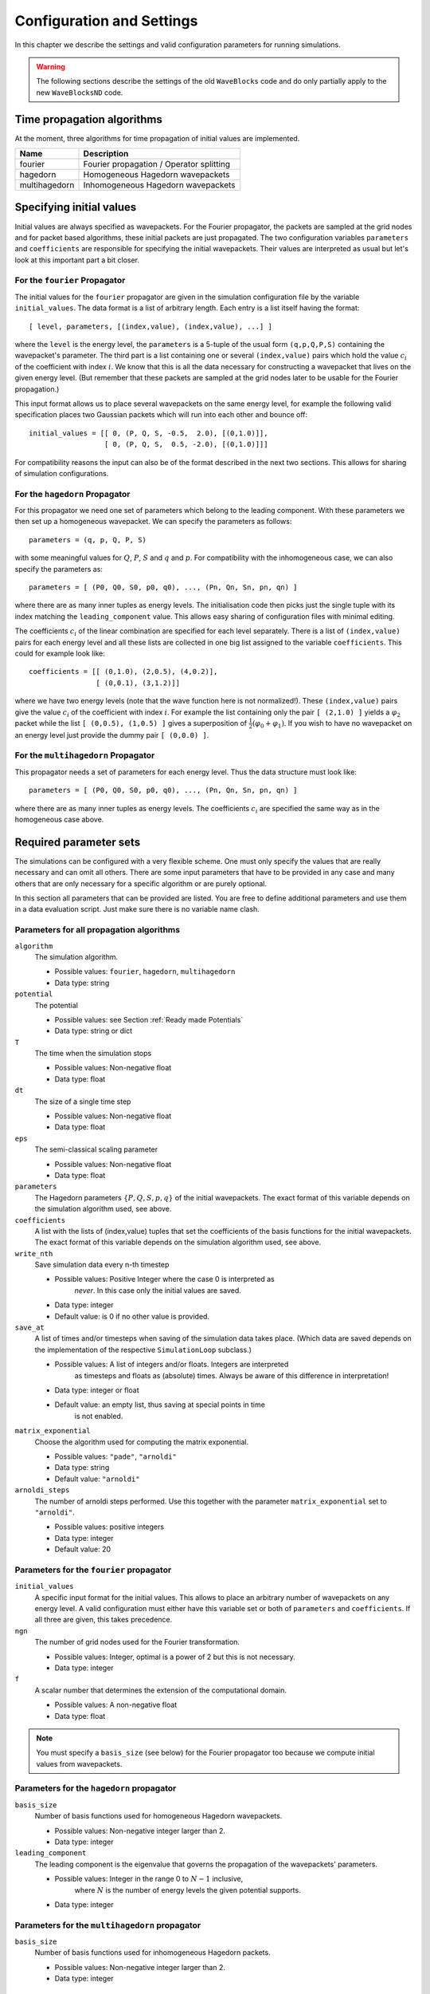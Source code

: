 Configuration and Settings
==========================

In this chapter we describe the settings and valid configuration parameters
for running simulations.

.. warning::

  The following sections describe the settings of the old ``WaveBlocks``
  code and do only partially apply to the new ``WaveBlocksND`` code.


Time propagation algorithms
---------------------------

At the moment, three algorithms for time propagation of initial values are
implemented.

=============  ========================================
Name           Description
=============  ========================================
fourier        Fourier propagation / Operator splitting
hagedorn       Homogeneous Hagedorn wavepackets
multihagedorn  Inhomogeneous Hagedorn wavepackets
=============  ========================================

.. spawn          Spawning propagation for tunneling problems


Specifying initial values
-------------------------

Initial values are always specified as wavepackets. For the Fourier propagator,
the packets are sampled at the grid nodes and for packet based algorithms, these
initial packets are just propagated. The two configuration variables ``parameters``
and ``coefficients`` are responsible for specifying the initial wavepackets.
Their values are interpreted as usual but let's look at this important part
a bit closer.


For the ``fourier`` Propagator
^^^^^^^^^^^^^^^^^^^^^^^^^^^^^^

The initial values for the ``fourier`` propagator are given in the simulation
configuration file by the variable ``initial_values``. The data format is
a list of arbitrary length. Each entry is a list itself having the format::

  [ level, parameters, [(index,value), (index,value), ...] ]

where the ``level`` is the energy level, the ``parameters`` is a 5-tuple
of the usual form ``(q,p,Q,P,S)`` containing the wavepacket's parameter. The
third part is a list containing one or several ``(index,value)`` pairs
which hold the value :math:`c_i` of the coefficient with index :math:`i`. We know
that this is all the data necessary for constructing a wavepacket that lives on
the given energy level. (But remember that these packets are sampled at the grid
nodes later to be usable for the Fourier propagation.)

This input format allows us to place several wavepackets on the same energy level,
for example the following valid specification places two Gaussian packets
which will run into each other and bounce off::

  initial_values = [[ 0, (P, Q, S, -0.5,  2.0), [(0,1.0)]],
                    [ 0, (P, Q, S,  0.5, -2.0), [(0,1.0)]]]

For compatibility reasons the input can also be of the format described
in the next two sections. This allows for sharing of simulation configurations.


For the ``hagedorn`` Propagator
^^^^^^^^^^^^^^^^^^^^^^^^^^^^^^^

For this propagator we need one set of parameters which belong to
the leading component. With these parameters we then set up a homogeneous
wavepacket. We can specify the parameters as follows::

  parameters = (q, p, Q, P, S)

with some meaningful values for :math:`Q`, :math:`P`, :math:`S` and :math:`q`
and :math:`p`. For compatibility with the inhomogeneous case, we can also
specify the parameters as::

  parameters = [ (P0, Q0, S0, p0, q0), ..., (Pn, Qn, Sn, pn, qn) ]

where there are as many inner tuples as energy levels. The initialisation
code then picks just the single tuple with its index matching the
``leading_component`` value. This allows easy sharing of
configuration files with minimal editing.

The coefficients :math:`c_i` of the linear combination are specified for each
level separately. There is a list of ``(index,value)`` pairs for
each energy level and all these lists are collected in one big list
assigned to the variable ``coefficients``. This could for example look like::

  coefficients = [[ (0,1.0), (2,0.5), (4,0.2)],
                  [ (0,0.1), (3,1.2)]]

where we have two energy levels (note that the wave function here is not normalized!).
These ``(index,value)`` pairs give the value :math:`c_i` of the coefficient
with index :math:`i`. For example the list containing only the pair ``[ (2,1.0) ]``
yields a :math:`\varphi_2` packet while the list ``[ (0,0.5), (1,0.5) ]`` gives
a superposition of :math:`\frac{1}{2} \left( \varphi_0 + \varphi_1 \right)`. If you
wish to have no wavepacket on an energy level just provide the dummy pair ``[ (0,0.0) ]``.


For the ``multihagedorn`` Propagator
^^^^^^^^^^^^^^^^^^^^^^^^^^^^^^^^^^^^

This propagator needs a set of parameters for each energy level. Thus
the data structure must look like::

    parameters = [ (P0, Q0, S0, p0, q0), ..., (Pn, Qn, Sn, pn, qn) ]

where there are as many inner tuples as energy levels. The coefficients :math:`c_i`
are specified the same way as in the homogeneous case above.


Required parameter sets
-----------------------

The simulations can be configured with a very flexible scheme. One must only
specify the values that are really necessary and can omit all others. There
are some input parameters that have to be provided in any case and many others that
are only necessary for a specific algorithm or are purely optional.

In this section all parameters that can be provided are listed.
You are free to define additional parameters and use them in a data evaluation
script. Just make sure there is no variable name clash.


Parameters for all propagation algorithms
^^^^^^^^^^^^^^^^^^^^^^^^^^^^^^^^^^^^^^^^^

``algorithm``
  The simulation algorithm.

  * Possible values: ``fourier``, ``hagedorn``, ``multihagedorn``
  * Data type: string

``potential``
  The potential

  * Possible values: see Section :ref:`Ready made Potentials`
  * Data type: string or dict

``T``
  The time when the simulation stops

  * Possible values: Non-negative float
  * Data type: float

``dt``
  The size of a single time step

  * Possible values: Non-negative float
  * Data type: float

``eps``
  The semi-classical scaling parameter

  * Possible values: Non-negative float
  * Data type: float

``parameters``
  The Hagedorn parameters :math:`\{P, Q, S, p, q \}` of the
  initial wavepackets. The exact format of this variable depends on the
  simulation algorithm used, see above.

``coefficients``
  A list with the lists of (index,value) tuples that
  set the coefficients of the basis functions for the initial wavepackets. The
  exact format of this variable depends on the simulation algorithm used, see above.

``write_nth``
  Save simulation data every n-th timestep

  * Possible values: Positive Integer where the case 0 is interpreted as
                     *never*. In this case only the initial values are saved.
  * Data type: integer
  * Default value: is 0 if no other value is provided.

``save_at``
  A list of times and/or timesteps when saving of the
  simulation data takes place. (Which data are saved depends on the implementation
  of the respective ``SimulationLoop`` subclass.)

  * Possible values: A list of integers and/or floats. Integers are interpreted
                     as timesteps and floats as (absolute) times. Always be aware
                     of this difference in interpretation!
  * Data type: integer or float
  * Default value: an empty list, thus saving at special points in time
                   is not enabled.

``matrix_exponential``
  Choose the algorithm used for computing the matrix exponential.

  * Possible values: ``"pade"``, ``"arnoldi"``
  * Data type: string
  * Default value: ``"arnoldi"``

``arnoldi_steps``
  The number of arnoldi steps performed. Use this together with
  the parameter ``matrix_exponential`` set to ``"arnoldi"``.

  * Possible values: positive integers
  * Data type: integer
  * Default value: 20


Parameters for the ``fourier`` propagator
^^^^^^^^^^^^^^^^^^^^^^^^^^^^^^^^^^^^^^^^^

``initial_values``
  A specific input format for the initial values. This allows to
  place an arbitrary number of wavepackets on any energy level.
  A valid configuration must either have this variable set or both of
  ``parameters`` and ``coefficients``. If all three are given, this
  takes precedence.

``ngn``
  The number of grid nodes used for the Fourier transformation.

  * Possible values: Integer, optimal is a power of 2 but this is not necessary.
  * Data type: integer

``f``
  A scalar number that determines the extension of the computational domain.

  * Possible values: A non-negative float
  * Data type: float

.. Note::
   You must specify a ``basis_size`` (see below) for the Fourier
   propagator too because we compute initial values from wavepackets.


Parameters for the ``hagedorn`` propagator
^^^^^^^^^^^^^^^^^^^^^^^^^^^^^^^^^^^^^^^^^^

``basis_size``
  Number of basis functions used for homogeneous Hagedorn wavepackets.

  * Possible values: Non-negative integer larger than 2.
  * Data type: integer

``leading_component``
  The leading component is the eigenvalue that governs the propagation
  of the wavepackets' parameters.

  * Possible values: Integer in the range 0 to :math:`N-1` inclusive,
                     where :math:`N` is the number of energy levels the
                     given potential supports.
  * Data type: integer


Parameters for the ``multihagedorn`` propagator
^^^^^^^^^^^^^^^^^^^^^^^^^^^^^^^^^^^^^^^^^^^^^^^

``basis_size``
  Number of basis functions used for inhomogeneous Hagedorn packets.

  * Possible values: Non-negative integer larger than 2.
  * Data type: integer


Optional parameters
^^^^^^^^^^^^^^^^^^^

All variables that appear as parameters of some potential can be specified
here. For example, the ``quadratic`` potential has a parameter ``sigma``
which can be given in the simulation configuration. (Otherwise a default value
would be used.) For potentials that contain parameters for which no default
values are specified, these parameters must be given in the configuration file.
An example of such a parameter is the ``delta`` of the ``delta_gap`` potential.


Wave-packet spawning
--------------------

.. warning::

   The spawning algorithms are not supported in the new ``WaveBlocksND`` code yet.

There are a number of parameters which are all related to the different
spawning techniques. The name of these parameters always starts with the prefix
``spawn``. It is beyond the scope of this document to explain the details
of the spawning techniques and also the theoretical origin of the various parameters.

To enable spawning, the configuration parameter ``algorithm`` can be set
to additional values not mentioned above.

``algorithm``
  The simulation algorithm

  * Possible values: ``"spawning_adiabatic"``, ``"spawning_nonadiabatic"``
  * Data type: string

Since these algorithms make use of the homogeneous Hagedorn propagation internally,
all variables related to this propagator must be set additionally.

Then there is a bunch of parameters controlling the details of the spawning
process. Most of these variables must be set properly, some are optional
depending on specific choices for others.

``spawn_method``
  Specify the spawning method used. If set to ``lumping`` we just spawn a
  normed wavepacket by copying over the norm of the `spawn candidate`. If
  set to ``projection`` a full basis projection is done up to the maximal
  order given by the parameter ``spawn_max_order``. (Always set this value
  too.)

  * Possible values: ``"lumping"`` or ``"projection"``
  * Data type: string

``spawn_max_order``
  The maximal order (size) of the spawned wavepacket i.e. on how many new basis
  functions the basis projection is performed. This only makes sense in
  combination with the ``spawn_method`` parameter set to ``projection``.

  * Possible values: Non-negative integer in the range :math:`\left[0, \ldots, K\right]`
                     where :math:`K` is the basis size given by ``basis_size``.
  * Data type: integer

.. Note::
   This ``spawn_max_order`` is *not* the basis size of the spawned wavepacket.
   (Which we currently can not control.)

``spawn_order``
  The spawned wavepacket is assumed to be of the form of :math:`\phi_k` at leading
  order. This is not always true but we need the value of :math:`k` in the algorithms
  for formal reasons. If the value of :math:`k` is wrong then the results may be
  much worse. (Consider this to be a limitation of the current algorithms.)

  * Possible values: Non-negative integer in the range :math:`\left[0, \ldots, K\right]`
                     where :math:`K` is the basis size given by ``basis_size``.
  * Data type: integer

Finally, we have several possibilities how we decide if and when to spawn. This
criterion or `oracle` has to be set by the following variable. There is an
open set of possibilities, more criteria may be added in the future. All values
are class names of the classes that implement the corresponding condition. The
implementations can be found in the file ``SpawnConditions.py``.

``spawn_condition``
  Specify the spawning condition used to decide if and when spawning should occur.

  * Possible values: ``"spawn_at_time"``, ``"norm_threshold"``, ``"high_k_norm_threshold"``,
                     ``"high_k_norm_derivative_threshold"``, ``"norm_derivative_threshold_l2"``,
                     ``"norm_derivative_threshold_max"``
  * Data type: string

.. Note::
   If in doubt, try using ``norm_threshold`` or ``norm_derivative_threshold_l2``
   with sensible values for the related parameters. (Choosing good values for these
   parameters is the most difficult part.)

Each of these methods depend on one or several more parameters configuring their
behaviour in detail. These parameters are described in the following list.

``spawn_threshold``
  The spawning threshold is compared to the norm of the fragment or `spawning candidate`
  examined. Its norm has to exceed this value in order to initiate the spawning process.

  * Possible values: Non-negative float (should be between 0.0 and 1.0)
  * Data type: float
  * Used by: All methods. (Because it is used in the parameter estimation process
             to avoid division by zero.) The methods ``norm_threshold`` and
             ``high_k_norm_threshold`` decide solely on this value. The methods
             ``*_derivative_*`` use this value as a first hint in combination with others.

``spawn_K0``
  The index of the coefficient :math:`c_{K0}` where splitting in low and high
  coefficients is applied. (:math:`c_{K0}` is included into the set of high ones.)

  * Possible values: Non-negative integer in the range :math:`\left[0, \ldots, K\right]`
                     where :math:`K` is the basis size given by :math:`basis_size`.
  * Data type: integer
  * Used by: The conditions ``high_k_norm_threshold`` and ``high_k_norm_derivative_threshold``.
             This parameter is also used by all method that do a low/high filtering.

``spawn_hist_len``
  The length of the history measured in number of samples.

  * Possible values: Positive integers. Values in the range of 5 up to
                     about 30 are probably good choices.
  * Data type: integer
  * Used by: All methods that keep a history and remember their past.
             In particular these are:
             ``high_k_norm_derivative_threshold``,
             ``norm_derivative_threshold_l2``,
             ``norm_derivative_threshold_max``.

``spawn_deriv_threshold``
  The threshold applied to the derivative of the norm of the fragment examined for
  spawning. The derivative is usually approximated by simple finite differences.

  * Possible values: (Small) real positive values
  * Data type: float
  * Used by: The methods
             ``high_k_norm_derivative_threshold``,
             ``norm_derivative_threshold_l2``,
             ``norm_derivative_threshold_max``

``spawn_time``
  The time when we want to spawn.

  * Possible values: Real values in the range :math:`[0, T]`. The values will
                     be rounded to the nearest timestep interval.
  * Data type: float
  * Used by: The method ``spawn_at_time``.


Parameters related to aposteriori spawning
^^^^^^^^^^^^^^^^^^^^^^^^^^^^^^^^^^^^^^^^^^

In addition to the algorithms that combine propagation with spawning there are
also algorithms which perform an aposteriori analysis of spawning methods. They
can be chosen by the following values for the parameter ``algorithm``.

``algorithm``
  The simulation algorithm

  * Possible values: ``"spawning_apost"`` and ``"spawning_apost_na"``
  * Data type: string

.. Note::
   These values are currently unused.

In the non-adiabatic case we might be interested on specific energy levels only.
These level can be set by the following variable. (This does not apply to the
algorithms from the last section.)

``spawn_components``
  The energy levels on which spawning is tried.

  * Possible values: List of integers between 0 and the number of energy levels.
  * Data type: list or tuple

All other parameters from the last section must be used additionally to configure
the details of the spawning process.

For this very specialised problem setting you have to use the scripts
``AposterioriSpawning.py`` and ``AposterioriSpawningNA.py``. These scripts
perform the aposteriori analysis on some given simulation data. They produce
new data files which then can be evaluated with the usual tools.
